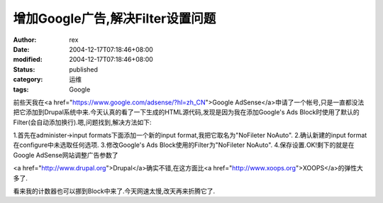 
增加Google广告,解决Filter设置问题
##############################################


:author: rex
:date: 2004-12-17T07:18:46+08:00
:modified: 2004-12-17T07:18:46+08:00
:status: published
:category: 运维
:tags: Google


前些天我在<a href="https://www.google.com/adsense/?hl=zh_CN">Google AdSense</a>申请了一个帐号,只是一直都没法把它添加到Drupal系统中来.今天认真的看了一下生成的HTML源代码,发现是因为我在添加Google's Ads Block时使用了默认的Filter(会自动添加换行).嗯,问题找到,解决方法如下:

1.首先在administer->input formats下面添加一个新的input format,我把它取名为"NoFileter NoAuto".
2.确认新建的input format在configure中未选取任何选项.
3.修改Google's Ads Block使用的Filter为"NoFileter NoAuto".
4.保存设置.OK!剩下的就是在Google AdSense网站调整广告参数了

<a href="http://www.drupal.org">Drupal</a>确实不错,在这方面比<a href="http://www.xoops.org">XOOPS</a>的弹性大多了.

看来我的计数器也可以挪到Block中来了.今天网速太慢,改天再来折腾它了.
